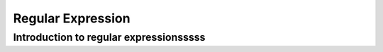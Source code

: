 .. This file is part of the OpenDSA eTextbook project. See
.. http://algoviz.org/OpenDSA for more details.
.. Copyright (c) 2012-2016 by the OpenDSA Project Contributors, and
.. distributed under an MIT open source license.

.. avmetadata::
   :author: Eunoh Cho
   :satisfies: Frame example
   :topic: Finite Automata


Regular Expression
================================

Introduction to regular expressionsssss
-------------------------------

.. inlineav:: RegularExpressions ff
   :links: AV/PIExample/RegularLanguages/RegularExpressions.css
   :scripts: AV/PIExample/RegularLanguages/RegularExpressions.js DataStructures/PIFrames.js 
   :output: show
